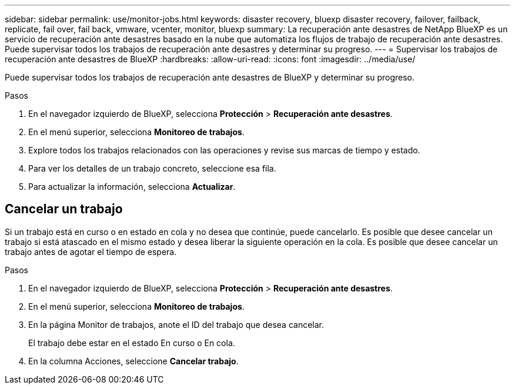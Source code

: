 ---
sidebar: sidebar 
permalink: use/monitor-jobs.html 
keywords: disaster recovery, bluexp disaster recovery, failover, failback, replicate, fail over, fail back, vmware, vcenter, monitor, bluexp 
summary: La recuperación ante desastres de NetApp BlueXP es un servicio de recuperación ante desastres basado en la nube que automatiza los flujos de trabajo de recuperación ante desastres. Puede supervisar todos los trabajos de recuperación ante desastres y determinar su progreso. 
---
= Supervisar los trabajos de recuperación ante desastres de BlueXP
:hardbreaks:
:allow-uri-read: 
:icons: font
:imagesdir: ../media/use/


[role="lead"]
Puede supervisar todos los trabajos de recuperación ante desastres de BlueXP y determinar su progreso.

.Pasos
. En el navegador izquierdo de BlueXP, selecciona *Protección* > *Recuperación ante desastres*.
. En el menú superior, selecciona *Monitoreo de trabajos*.
. Explore todos los trabajos relacionados con las operaciones y revise sus marcas de tiempo y estado.
. Para ver los detalles de un trabajo concreto, seleccione esa fila.
. Para actualizar la información, selecciona *Actualizar*.




== Cancelar un trabajo

Si un trabajo está en curso o en estado en cola y no desea que continúe, puede cancelarlo. Es posible que desee cancelar un trabajo si está atascado en el mismo estado y desea liberar la siguiente operación en la cola. Es posible que desee cancelar un trabajo antes de agotar el tiempo de espera.

.Pasos
. En el navegador izquierdo de BlueXP, selecciona *Protección* > *Recuperación ante desastres*.
. En el menú superior, selecciona *Monitoreo de trabajos*.
. En la página Monitor de trabajos, anote el ID del trabajo que desea cancelar.
+
El trabajo debe estar en el estado En curso o En cola.

. En la columna Acciones, seleccione *Cancelar trabajo*.

